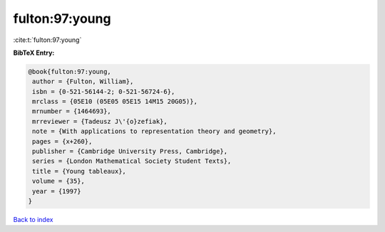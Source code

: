fulton:97:young
===============

:cite:t:`fulton:97:young`

**BibTeX Entry:**

.. code-block:: bibtex

   @book{fulton:97:young,
    author = {Fulton, William},
    isbn = {0-521-56144-2; 0-521-56724-6},
    mrclass = {05E10 (05E05 05E15 14M15 20G05)},
    mrnumber = {1464693},
    mrreviewer = {Tadeusz J\'{o}zefiak},
    note = {With applications to representation theory and geometry},
    pages = {x+260},
    publisher = {Cambridge University Press, Cambridge},
    series = {London Mathematical Society Student Texts},
    title = {Young tableaux},
    volume = {35},
    year = {1997}
   }

`Back to index <../By-Cite-Keys.html>`_

